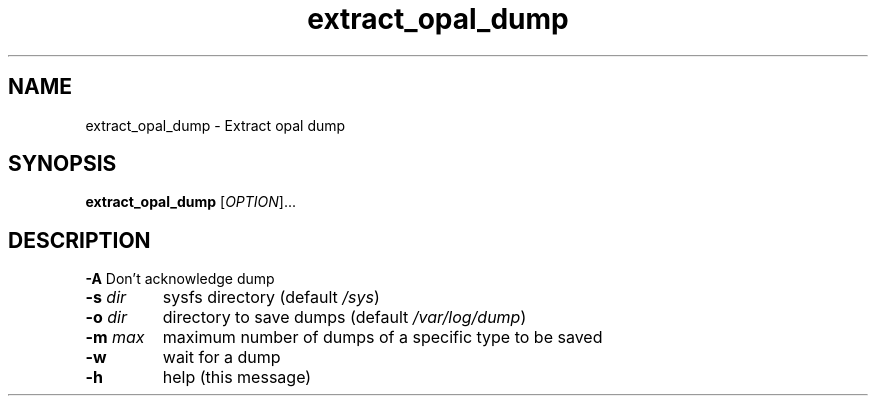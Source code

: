 .TH extract_opal_dump "8" "June 2016" "ppc64-diag" "System Administration Utilities"
.SH NAME
extract_opal_dump \- Extract opal dump
.SH SYNOPSIS
.B extract_opal_dump
[\fI\,OPTION\/\fR]...
.SH DESCRIPTION
.PP
\fB\-A\fR
Don't acknowledge dump
.TP
\fB\-s\fR \fI\,dir\fR
sysfs directory (default \fI\,/sys\/\fP)
.TP
\fB\-o\fR \fI\,dir\fR
directory to save dumps (default \fI\,/var/log/dump\/\fP)
.TP
\fB\-m\fR \fI\,max\fR
maximum number of dumps of a specific type to be saved
.TP
\fB\-w\fR
wait for a dump
.TP
\fB\-h\fR
help (this message)
